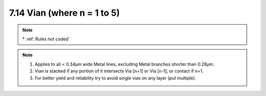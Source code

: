 7.14 Vian (where n = 1 to 5)
----------------------------

.. csv-table:: Vian RULES
    :file: tables_clear/23_Vian_59.csv
    :widths: 200, 700, 100
    :align: center

.. note::
    \* :ref:`Rules not coded`

.. note::
   1. Applies to all < 0.34μm wide Metal lines, excluding Metal branches shorter than 0.28μm.

   2. Vian is stacked if any portion of it intersects Via [n+1] or Via [n-1], or contact if n=1.

   3. For better yield and reliability try to avoid single vias on any layer (put multiple).

.. image:: images/via.png
    :width: 800
    :align: center
    :alt: Vian


